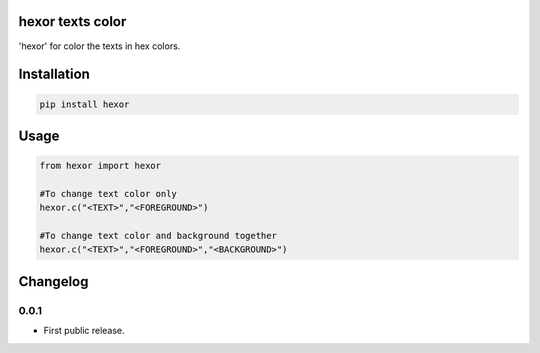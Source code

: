hexor texts color
==========================
'hexor' for color the texts in hex colors.

.. image:: https://travis-ci.com/byRo0t96/hexor.svg?branch=main

Installation
============

.. code::

    pip install hexor

Usage
=====
.. code:: python

    from hexor import hexor

    #To change text color only
    hexor.c("<TEXT>","<FOREGROUND>")
	
    #To change text color and background together
    hexor.c("<TEXT>","<FOREGROUND>","<BACKGROUND>")

.. begin changelog

Changelog
=========

0.0.1
-----
- First public release.

.. end changelog
